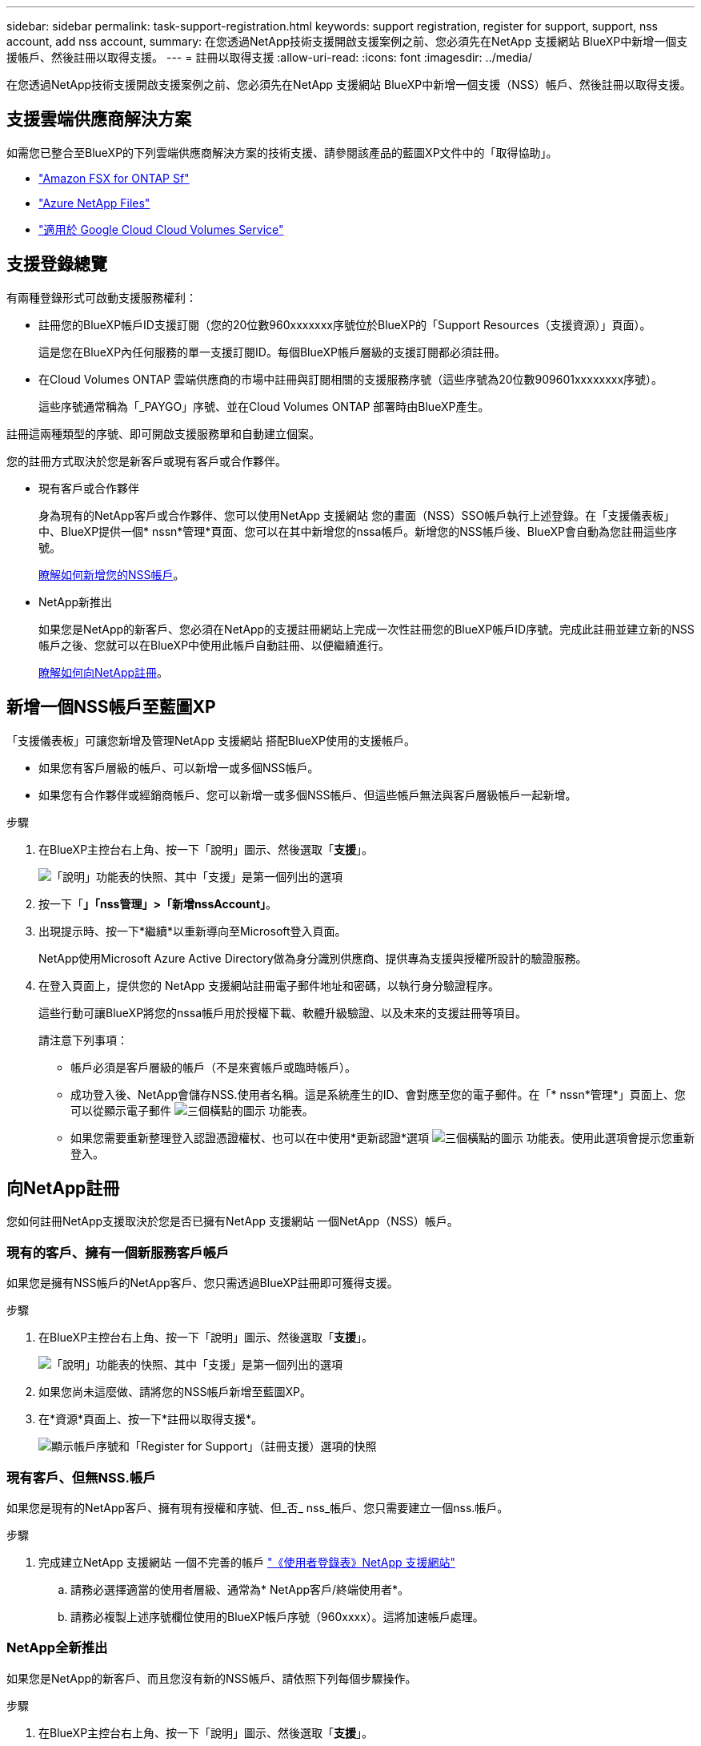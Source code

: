---
sidebar: sidebar 
permalink: task-support-registration.html 
keywords: support registration, register for support, support, nss account, add nss account, 
summary: 在您透過NetApp技術支援開啟支援案例之前、您必須先在NetApp 支援網站 BlueXP中新增一個支援帳戶、然後註冊以取得支援。 
---
= 註冊以取得支援
:allow-uri-read: 
:icons: font
:imagesdir: ../media/


在您透過NetApp技術支援開啟支援案例之前、您必須先在NetApp 支援網站 BlueXP中新增一個支援（NSS）帳戶、然後註冊以取得支援。



== 支援雲端供應商解決方案

如需您已整合至BlueXP的下列雲端供應商解決方案的技術支援、請參閱該產品的藍圖XP文件中的「取得協助」。

* link:https://docs.netapp.com/us-en/cloud-manager-fsx-ontap/start/concept-fsx-aws.html#getting-help["Amazon FSX for ONTAP Sf"^]
* link:https://docs.netapp.com/us-en/cloud-manager-azure-netapp-files/concept-azure-netapp-files.html#getting-help["Azure NetApp Files"^]
* link:https://docs.netapp.com/us-en/cloud-manager-cloud-volumes-service-gcp/concept-cvs-gcp.html#getting-help["適用於 Google Cloud Cloud Volumes Service"^]




== 支援登錄總覽

有兩種登錄形式可啟動支援服務權利：

* 註冊您的BlueXP帳戶ID支援訂閱（您的20位數960xxxxxxx序號位於BlueXP的「Support Resources（支援資源）」頁面）。
+
這是您在BlueXP內任何服務的單一支援訂閱ID。每個BlueXP帳戶層級的支援訂閱都必須註冊。

* 在Cloud Volumes ONTAP 雲端供應商的市場中註冊與訂閱相關的支援服務序號（這些序號為20位數909601xxxxxxxx序號）。
+
這些序號通常稱為「_PAYGO」序號、並在Cloud Volumes ONTAP 部署時由BlueXP產生。



註冊這兩種類型的序號、即可開啟支援服務單和自動建立個案。

您的註冊方式取決於您是新客戶或現有客戶或合作夥伴。

* 現有客戶或合作夥伴
+
身為現有的NetApp客戶或合作夥伴、您可以使用NetApp 支援網站 您的畫面（NSS）SSO帳戶執行上述登錄。在「支援儀表板」中、BlueXP提供一個* nssn*管理*頁面、您可以在其中新增您的nssa帳戶。新增您的NSS帳戶後、BlueXP會自動為您註冊這些序號。

+
<<新增一個NSS帳戶至藍圖XP,瞭解如何新增您的NSS帳戶>>。

* NetApp新推出
+
如果您是NetApp的新客戶、您必須在NetApp的支援註冊網站上完成一次性註冊您的BlueXP帳戶ID序號。完成此註冊並建立新的NSS帳戶之後、您就可以在BlueXP中使用此帳戶自動註冊、以便繼續進行。

+
<<向NetApp註冊,瞭解如何向NetApp註冊>>。





== 新增一個NSS帳戶至藍圖XP

「支援儀表板」可讓您新增及管理NetApp 支援網站 搭配BlueXP使用的支援帳戶。

* 如果您有客戶層級的帳戶、可以新增一或多個NSS帳戶。
* 如果您有合作夥伴或經銷商帳戶、您可以新增一或多個NSS帳戶、但這些帳戶無法與客戶層級帳戶一起新增。


.步驟
. 在BlueXP主控台右上角、按一下「說明」圖示、然後選取「*支援*」。
+
image:https://raw.githubusercontent.com/NetAppDocs/cloud-manager-family/main/media/screenshot-help-support.png["「說明」功能表的快照、其中「支援」是第一個列出的選項"]

. 按一下「*」「nss管理」>「新增nssAccount」*。
. 出現提示時、按一下*繼續*以重新導向至Microsoft登入頁面。
+
NetApp使用Microsoft Azure Active Directory做為身分識別供應商、提供專為支援與授權所設計的驗證服務。

. 在登入頁面上，提供您的 NetApp 支援網站註冊電子郵件地址和密碼，以執行身分驗證程序。
+
這些行動可讓BlueXP將您的nssa帳戶用於授權下載、軟體升級驗證、以及未來的支援註冊等項目。

+
請注意下列事項：

+
** 帳戶必須是客戶層級的帳戶（不是來賓帳戶或臨時帳戶）。
** 成功登入後、NetApp會儲存NSS.使用者名稱。這是系統產生的ID、會對應至您的電子郵件。在「* nssn*管理*」頁面上、您可以從顯示電子郵件 image:https://raw.githubusercontent.com/NetAppDocs/cloud-manager-family/main/media/icon-nss-menu.png["三個橫點的圖示"] 功能表。
** 如果您需要重新整理登入認證憑證權杖、也可以在中使用*更新認證*選項 image:https://raw.githubusercontent.com/NetAppDocs/cloud-manager-family/main/media/icon-nss-menu.png["三個橫點的圖示"] 功能表。使用此選項會提示您重新登入。






== 向NetApp註冊

您如何註冊NetApp支援取決於您是否已擁有NetApp 支援網站 一個NetApp（NSS）帳戶。



=== 現有的客戶、擁有一個新服務客戶帳戶

如果您是擁有NSS帳戶的NetApp客戶、您只需透過BlueXP註冊即可獲得支援。

.步驟
. 在BlueXP主控台右上角、按一下「說明」圖示、然後選取「*支援*」。
+
image:https://raw.githubusercontent.com/NetAppDocs/cloud-manager-family/main/media/screenshot-help-support.png["「說明」功能表的快照、其中「支援」是第一個列出的選項"]

. 如果您尚未這麼做、請將您的NSS帳戶新增至藍圖XP。
. 在*資源*頁面上、按一下*註冊以取得支援*。
+
image:https://raw.githubusercontent.com/NetAppDocs/cloud-manager-family/main/media/screenshot-register-support.png["顯示帳戶序號和「Register for Support」（註冊支援）選項的快照"]





=== 現有客戶、但無NSS.帳戶

如果您是現有的NetApp客戶、擁有現有授權和序號、但_否_ nss_帳戶、您只需要建立一個nss.帳戶。

.步驟
. 完成建立NetApp 支援網站 一個不完善的帳戶 https://mysupport.netapp.com/site/user/registration["《使用者登錄表》NetApp 支援網站"^]
+
.. 請務必選擇適當的使用者層級、通常為* NetApp客戶/終端使用者*。
.. 請務必複製上述序號欄位使用的BlueXP帳戶序號（960xxxx）。這將加速帳戶處理。






=== NetApp全新推出

如果您是NetApp的新客戶、而且您沒有新的NSS帳戶、請依照下列每個步驟操作。

.步驟
. 在BlueXP主控台右上角、按一下「說明」圖示、然後選取「*支援*」。
+
image:https://raw.githubusercontent.com/NetAppDocs/cloud-manager-family/main/media/screenshot-help-support.png["「說明」功能表的快照、其中「支援」是第一個列出的選項"]

. 從「Support Registration（支援註冊）」頁面找到您的帳戶ID序號。
+
image:https://raw.githubusercontent.com/NetAppDocs/cloud-manager-family/main/media/screenshot-serial-number.png["「說明」功能表的快照、其中「支援」是第一個列出的選項"]

. 瀏覽至 https://register.netapp.com["NetApp的支援註冊網站"^] 並選擇*我不是NetApp註冊客戶*。
. 填寫必填欄位（紅色星號）。
. 在*產品系列*欄位中、選取* Cloud Manager*、然後選取適用的帳單供應商。
. 複製上述步驟2的帳戶序號、完成安全性檢查、然後確認您已閱讀NetApp的全球資料隱私權政策。
+
系統會立即將電子郵件傳送至提供的信箱、以完成此安全交易。如果驗證電子郵件在幾分鐘內未送達、請務必檢查您的垃圾郵件資料夾。

. 確認電子郵件中的行動。
+
確認將您的申請提交給NetApp、並建議您建立NetApp 支援網站 一個申請表。

. 完成建立NetApp 支援網站 一個不完善的帳戶 https://mysupport.netapp.com/site/user/registration["《使用者登錄表》NetApp 支援網站"^]
+
.. 請務必選擇適當的使用者層級、通常為* NetApp客戶/終端使用者*。
.. 請務必複製上述序號欄位使用的帳戶序號（960xxxx）。這將加速帳戶處理。




.完成後
在此過程中、NetApp應與您聯絡。這是新使用者的一次性就職練習。

一旦擁有NetApp 支援網站 您的不二帳戶、您就可以瀏覽至BlueXP、新增此新的NSS-帳戶以供日後登錄。
